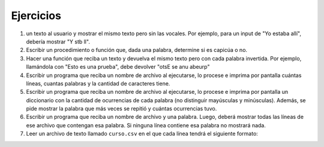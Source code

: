 Ejercicios
==========

1.  un texto al usuario y mostrar el mismo texto pero sin las vocales.
    Por ejemplo, para un input de "Yo estaba allí", debería mostrar "Y
    stb ll".
2.  Escribir un procedimiento o función que, dada una palabra, determine
    si es capicúa o no.
3.  Hacer una función que reciba un texto y devuelva el mismo texto pero
    con cada palabra invertida. Por ejemplo, llamándola con "Esto es una
    prueba", debe devolver "otsE se anu abeurp"
4.  Escribir un programa que reciba un nombre de archivo al ejecutarse,
    lo procese e imprima por pantalla cuántas líneas, cuantas palabras y
    la cantidad de caracteres tiene.
5.  Escribir un programa que reciba un nombre de archivo al ejecutarse,
    lo procese e imprima por pantalla un diccionario con la cantidad de
    ocurrencias de cada palabra (no distinguir mayúsculas y minúsculas).
    Además, se pide mostrar la palabra que más veces se repitió y
    cuántas ocurrencias tuvo.
6.  Escribir un programa que reciba un nombre de archivo y una palabra.
    Luego, deberá mostrar todas las líneas de ese archivo que contengan
    esa palabra. Si ninguna línea contiene esa palabra no mostrará nada.
7.  Leer un archivo de texto llamado ``curso.csv`` en el que cada línea
    tendrá el siguiente formato:

